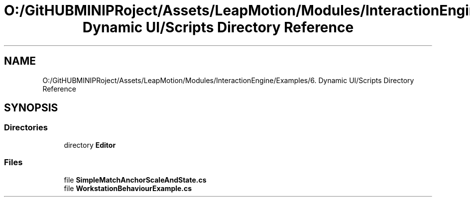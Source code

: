 .TH "O:/GitHUBMINIPRoject/Assets/LeapMotion/Modules/InteractionEngine/Examples/6. Dynamic UI/Scripts Directory Reference" 3 "Sat Jul 20 2019" "Version https://github.com/Saurabhbagh/Multi-User-VR-Viewer--10th-July/" "Multi User Vr Viewer" \" -*- nroff -*-
.ad l
.nh
.SH NAME
O:/GitHUBMINIPRoject/Assets/LeapMotion/Modules/InteractionEngine/Examples/6. Dynamic UI/Scripts Directory Reference
.SH SYNOPSIS
.br
.PP
.SS "Directories"

.in +1c
.ti -1c
.RI "directory \fBEditor\fP"
.br
.in -1c
.SS "Files"

.in +1c
.ti -1c
.RI "file \fBSimpleMatchAnchorScaleAndState\&.cs\fP"
.br
.ti -1c
.RI "file \fBWorkstationBehaviourExample\&.cs\fP"
.br
.in -1c
